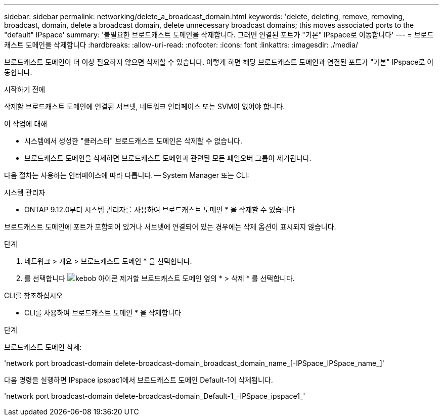 ---
sidebar: sidebar 
permalink: networking/delete_a_broadcast_domain.html 
keywords: 'delete, deleting, remove, removing, broadcast, domain, delete a broadcast domain, delete unnecessary broadcast domains; this moves associated ports to the "default" IPspace' 
summary: '불필요한 브로드캐스트 도메인을 삭제합니다. 그러면 연결된 포트가 "기본" IPspace로 이동합니다' 
---
= 브로드캐스트 도메인을 삭제합니다
:hardbreaks:
:allow-uri-read: 
:nofooter: 
:icons: font
:linkattrs: 
:imagesdir: ./media/


[role="lead"]
브로드캐스트 도메인이 더 이상 필요하지 않으면 삭제할 수 있습니다. 이렇게 하면 해당 브로드캐스트 도메인과 연결된 포트가 "기본" IPspace로 이동합니다.

.시작하기 전에
삭제할 브로드캐스트 도메인에 연결된 서브넷, 네트워크 인터페이스 또는 SVM이 없어야 합니다.

.이 작업에 대해
* 시스템에서 생성한 "클러스터" 브로드캐스트 도메인은 삭제할 수 없습니다.
* 브로드캐스트 도메인을 삭제하면 브로드캐스트 도메인과 관련된 모든 페일오버 그룹이 제거됩니다.


다음 절차는 사용하는 인터페이스에 따라 다릅니다. -- System Manager 또는 CLI:

[role="tabbed-block"]
====
.시스템 관리자
--
* ONTAP 9.12.0부터 시스템 관리자를 사용하여 브로드캐스트 도메인 * 을 삭제할 수 있습니다

브로드캐스트 도메인에 포트가 포함되어 있거나 서브넷에 연결되어 있는 경우에는 삭제 옵션이 표시되지 않습니다.

.단계
. 네트워크 > 개요 > 브로드캐스트 도메인 * 을 선택합니다.
. 를 선택합니다 image:icon_kabob.gif["kebob 아이콘"] 제거할 브로드캐스트 도메인 옆의 * > 삭제 * 를 선택합니다.


--
.CLI를 참조하십시오
--
* CLI를 사용하여 브로드캐스트 도메인 * 을 삭제합니다

.단계
브로드캐스트 도메인 삭제:

'network port broadcast-domain delete-broadcast-domain_broadcast_domain_name_[-IPSpace_IPSpace_name_]'

다음 명령을 실행하면 IPspace ipspac1에서 브로드캐스트 도메인 Default-1이 삭제됩니다.

'network port broadcast-domain delete-broadcast-domain_Default-1_-IPSpace_ipspace1_'

--
====